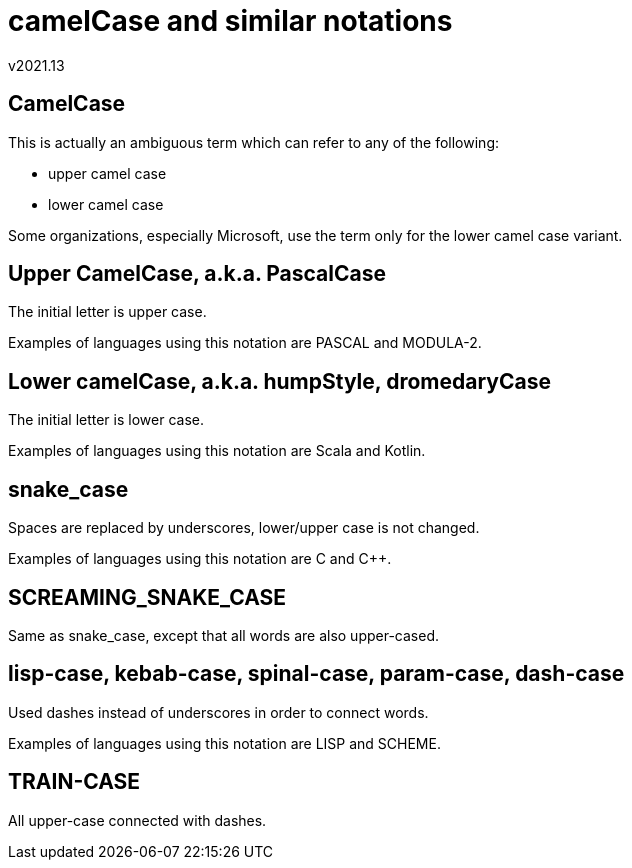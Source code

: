 camelCase and similar notations
===============================
v2021.13


CamelCase
---------

This is actually an ambiguous term which can refer to any of the following:

* upper camel case
* lower camel case

Some organizations, especially Microsoft, use the term only for the lower camel case variant.


Upper CamelCase, a.k.a. PascalCase
----------------------------------

The initial letter is upper case.

Examples of languages using this notation are PASCAL and MODULA-2.


Lower camelCase, a.k.a. humpStyle, dromedaryCase
------------------------------------------------

The initial letter is lower case.

Examples of languages using this notation are Scala and Kotlin.


snake_case
----------

Spaces are replaced by underscores, lower/upper case is not changed.

Examples of languages using this notation are C and C++.


SCREAMING_SNAKE_CASE
--------------------

Same as snake_case, except that all words are also upper-cased.


lisp-case, kebab-case, spinal-case, param-case, dash-case 
---------------------------------------------------------

Used dashes instead of underscores in order to connect words.

Examples of languages using this notation are LISP and SCHEME.


TRAIN-CASE
----------

All upper-case connected with dashes.
